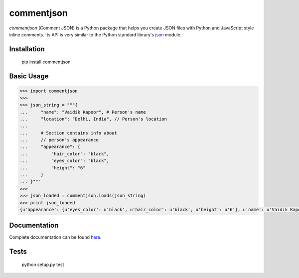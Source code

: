 ===========
commentjson
===========

`commentjson` (Comment JSON) is a Python package that helps you create JSON
files with Python and JavaScript style inline comments. Its API is very similar
to the Python standard library's `json`_ module.

.. _`json`: http://docs.python.org/2/library/json.html

.. image:: https://travis-ci.org/vaidik/commentjson.png

Installation
============

    pip install commentjson

Basic Usage
===========

.. code-block:: python

    >>> import commentjson
    >>>
    >>> json_string = """{
    ...     "name": "Vaidik Kapoor", # Person's name
    ...     "location": "Delhi, India", // Person's location
    ...
    ...     # Section contains info about
    ...     // person's appearance
    ...     "appearance": {
    ...         "hair_color": "black",
    ...         "eyes_color": "black",
    ...         "height": "6"
    ...     }
    ... }"""
    >>>
    >>> json_loaded = commentjson.loads(json_string)
    >>> print json_loaded
    {u'appearance': {u'eyes_color': u'black', u'hair_color': u'black', u'height': u'6'}, u'name': u'Vaidik Kapoor', u'location': u'Delhi, India'}

Documentation
=============

Complete documentation can be found `here`_.

.. _`here`: http://commentjson.readthedocs.org/en/latest/

Tests
=====

    python setup.py test
